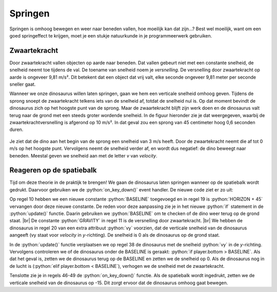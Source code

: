 .. role:: python(code)
   :language: python

.. |br| raw:: html

   <br/>

Springen
================

Springen is omhoog bewegen en weer naar beneden vallen, hoe moeilijk kan dat zijn...? Best wel moeilijk, want om een goed springeffect te krijgen, moet je een stukje natuurkunde in je programmeerwerk gebruiken.

Zwaartekracht
----------------

Door zwaartekracht vallen objecten op aarde naar beneden. Dat vallen gebeurt niet met een constante snelheid, de snelheid neemt toe tijdens de val. De toename van snelheid noem je *versnelling*. De versnelling door zwaartekracht op aarde is ongeveer 9,81 m/s². Dit betekent dat een object dat vrij valt, elke seconde ongeveer 9,81 meter per seconde sneller gaat.

Wanneer we onze dinosaurus willen laten springen, gaan we hem een verticale snelheid omhoog geven. Tijdens de sprong snoept de zwaartekracht telkens iets van de snelheid af, totdat de snelheid nul is. Op dat moment bevindt de dinosaurus zich op het hoogste punt van de sprong. Maar de zwaartekracht blijft zijn werk doen en de dinosaurus valt terug naar de grond met een steeds groter wordende snelheid. In de figuur hieronder zie je dat weergegeven, waarbij de zwaartekrachtversnelling is afgerond op 10 m/s². In dat geval zou een sprong van 45 centimeter hoog 0,6 seconden duren.

.. figure:: images/jump_parabola.png
   :class: image-border

Je ziet dat de dino aan het begin van de sprong een snelheid van 3 m/s heeft. Door de zwaartekracht neemt die af tot 0 m/s op het hoogste punt. Vervolgens neemt de snelheid verder af, en wordt dus negatief: de dino beweegt naar beneden. Meestal geven we snelheid aan met de letter *v* van *velocity*.

.. dropdown:: Positief en negatief
   :open:
   :color: warning
   :icon: alert

   Let op: in bovenstaande afbeelding is de snelheid van de dino omhoog positief en de snelheid omlaag negatief. Dit is gebruikelijk in de natuurkunde. In Pygame Zero is de y-as echter omgekeerd: de bovenkant van het venster heeft een y-coördinaat van 0 en de onderkant een y-coördinaat van 600. Dit betekent dat de snelheid van de dino omhoog negatief is en omlaag positief. Hier moeten we rekening mee houden bij het programmeren van de sprong.

Reageren op de spatiebalk
---------------------------

Tijd om deze theorie in de praktijk te brengen! We gaan de dinosaurus laten springen wanneer op de spatiebalk wordt gedrukt. Daarvoor gebruiken we de :python:`on_key_down()` event handler. De nieuwe code ziet er zo uit:

.. code-block:: python
   :caption: endlessrunner.py
   :linenos:
   :emphasize-lines: 10-11, 19-20, 38, 40-44, 46-49

   from pgzhelper import *

   # Vensterinstellingen
   WIDTH = 800
   HEIGHT = 600
   TITLE = 'Endless Runner'

   # Constanten
   HORIZON = 400
   BASELINE = HORIZON + 45
   GRAVITY = 1

   # Actors
   player = Actor('walk00')
   walk_images = ['walk00', 'walk01', 'walk02', 'walk03']
   player.images = walk_images
   player.fps = 10
   player.left = 10
   player.bottom = BASELINE
   player.vy = 0

   # Functie draw_background()
   def draw_background():
      sky_rect = Rect(0, 0, WIDTH, HORIZON)
      screen.draw.filled_rect(sky_rect, 'deepskyblue')
      ground_rect = Rect(0, HORIZON, WIDTH, HEIGHT - HORIZON)
      screen.draw.filled_rect(ground_rect, 'darkolivegreen4')

   # Functie draw()
   def draw():
      draw_background()
      player.draw()
      
   # Functie update()
   def update():
      player.animate()

      player.y += player.vy
      
      if player.bottom > BASELINE:
         player.bottom = BASELINE
         player.vy = 0
      elif player.bottom < BASELINE:
         player.vy += GRAVITY

   # Event handler on_key_down()
   def on_key_down(key):
      if key == keys.SPACE:
         player.vy = -15

Op regel 10 hebben we een nieuwe constante :python:`BASELINE` toegevoegd en in regel 19 is :python:`HORIZON + 45` vervangen door deze nieuwe constante. De reden voor deze aanpassing zie je in het nieuwe :python:`if` statement in de :python:`update()` functie. Daarin gebruiken we :python:`BASELINE` om te checken of de dino weer terug op de grond staat. |br|
De constante :python:`GRAVITY` in regel 11 is de versnelling door zwaartekracht. |br| 
We hebben de dinosaurus in regel 20 van een extra attribuut :python:`vy` voorzien, dat de verticale snelheid van de dinosaurus aangeeft (vy staat voor *velocity* in *y*-richting). De snelheid is 0 als de dinosaurus op de grond staat.

In de :python:`update()` functie verplaatsen we op regel 38 de dinosaurus met de snelheid :python:`vy` in de *y*-richting. Vervolgens controleren we of de dinosaurus onder de BASELINE is geraakt: :python:`if player.bottom > BASELINE`. Als dat het geval is, zetten we de dinosaurus terug op de BASELINE en zetten we de snelheid op 0. Als de dinosaurus nog in de lucht is (:python:`elif player.bottom < BASELINE`), verhogen we de snelheid met de zwaartekracht.

Tenslotte zie je in regels 46-49 de :python:`on_key_down()` functie. Als de spatiebalk wordt ingedrukt, zetten we de verticale snelheid van de dinosaurus op -15. Dit zorgt ervoor dat de dinosaurus omhoog gaat bewegen.

.. dropdown:: Opdracht 01
   :open:
   :color: secondary
   :icon: pencil

   Run de code en test de werking van de spatiebalk. Experimenteer met verschillende waarden voor de zwaartekracht en de beginsnelheid van de sprong. Neem bijvoorbeeld :python:`GRAVITY = 0.5` of :python:`GRAVITY = 3`. Wat gebeurt er als je de zwaartekracht verhoogt of verlaagt? En wat gebeurt er als je de beginsnelheid in :python:`on_key_down()` verhoogt of verlaagt?

.. dropdown:: Opdracht 02
   :open:
   :color: secondary
   :icon: pencil

   Wat gebeurt er als je snel achter elkaar de spatiebalk een aantal keren indrukt? De dinosaurus springt dan steeds hoger. Hoe komt dat? Kun je dat verhelpen?

   .. dropdown:: Hint
      :color: secondary
      :icon: light-bulb

      Je hoeft eigenlijk alleen maar het :python:`if` statement in de :python:`on_key_down()` functie aan te passen. Aan welke voorwaarden moet worden voldaan om de dinosaurus te laten springen?


